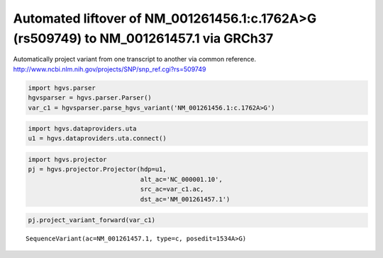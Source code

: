 
Automated liftover of NM\_001261456.1:c.1762A>G (rs509749) to NM\_001261457.1 via GRCh37
========================================================================================


Automatically project variant from one transcript to another via common reference.
http://www.ncbi.nlm.nih.gov/projects/SNP/snp_ref.cgi?rs=509749

.. code:: python

    import hgvs.parser
    hgvsparser = hgvs.parser.Parser()
    var_c1 = hgvsparser.parse_hgvs_variant('NM_001261456.1:c.1762A>G')
.. code:: python

    import hgvs.dataproviders.uta
    u1 = hgvs.dataproviders.uta.connect()
.. code:: python

    import hgvs.projector
    pj = hgvs.projector.Projector(hdp=u1,
                                  alt_ac='NC_000001.10',
                                  src_ac=var_c1.ac,
                                  dst_ac='NM_001261457.1')
.. code:: python

    pj.project_variant_forward(var_c1)



.. parsed-literal::

    SequenceVariant(ac=NM_001261457.1, type=c, posedit=1534A>G)



.. code:: python

    